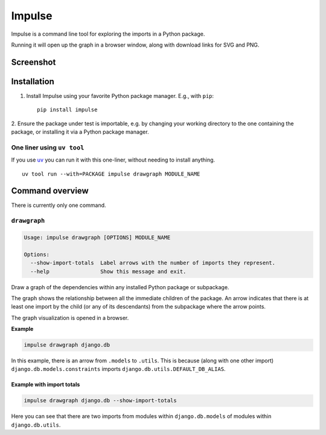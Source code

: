 =======
Impulse
=======

.. image:: https://img.shields.io/pypi/v/impulse.svg
    :target: https://pypi.org/project/impulse

.. image:: https://img.shields.io/pypi/pyversions/impulse.svg
    :alt: Python versions
    :target: https://pypi.org/project/impulse/

.. image:: https://api.travis-ci.com/seddonym/impulse.svg?branch=master
    :target: https://app.travis-ci.com/github/seddonym/impulse

.. image:: https://img.shields.io/badge/License-BSD_2--Clause-orange.svg
    :target: https://opensource.org/licenses/BSD-2-Clause

Impulse is a command line tool for exploring the imports in a Python package.

Running it will open up the graph in a browser window, along with download links for SVG and PNG.

Screenshot
------------

.. image:: https://raw.githubusercontent.com/seddonym/impulse/master/docs/_static/images/screenshot.png
  :align: center
  :alt: Graph of django.db.

\

Installation
------------

1. Install Impulse using your favorite Python package manager. E.g., with ``pip``::

    pip install impulse

2. Ensure the package under test is importable, e.g. by changing your working directory to the one containing the
package, or installing it via a Python package manager.

One liner using ``uv tool``
***************************

If you use `uv <https://docs.astral.sh/uv/>`_ you can run it with this one-liner, without needing to install anything.
::

    uv tool run --with=PACKAGE impulse drawgraph MODULE_NAME

Command overview
----------------

There is currently only one command.

``drawgraph``
*************

.. code-block:: text

    Usage: impulse drawgraph [OPTIONS] MODULE_NAME

    Options:
      --show-import-totals  Label arrows with the number of imports they represent.
      --help                Show this message and exit.

Draw a graph of the dependencies within any installed Python package or subpackage.

The graph shows the relationship between all the immediate children of the package. An arrow indicates that there is
at least one import by the child (or any of its descendants) from the subpackage where the arrow points.

The graph visualization is opened in a browser.

**Example**

.. code-block:: text

    impulse drawgraph django.db

.. image:: https://raw.githubusercontent.com/seddonym/impulse/master/docs/_static/images/django.db.png
  :align: center
  :alt: Graph of django.db package.

\

In this example, there is an arrow from ``.models`` to
``.utils``.  This is because (along with one other import) ``django.db.models.constraints`` imports
``django.db.utils.DEFAULT_DB_ALIAS``.

\
\

**Example with import totals**

.. code-block:: text

    impulse drawgraph django.db --show-import-totals

.. image:: https://raw.githubusercontent.com/seddonym/impulse/master/docs/_static/images/django.db.show-import-totals.png
  :align: center
  :alt: Graph of django.db package with import totals.

Here you can see that there are two imports from modules within ``django.db.models`` of modules
within ``django.db.utils``.
